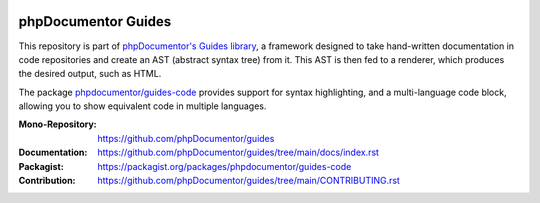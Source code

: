 
..  image:: http://poser.pugx.org/phpdocumentor/guides-code/require/php
    :alt: PHP Version Require
    :target: https://packagist.org/packages/phpdocumentor/guides-code

..  image:: http://poser.pugx.org/phpdocumentor/guides-code/v/unstable
    :alt: Latest Unstable Version
    :target: https://packagist.org/packages/phpdocumentor/guides-code

..  image:: https://poser.pugx.org/phpdocumentor/guides-code/d/total
    :alt: Total Downloads
    :target: https://packagist.org/packages/phpdocumentor/guides-code

..  image:: https://poser.pugx.org/phpdocumentor/guides-code/d/monthly
    :alt: Monthly Downloads
    :target: https://packagist.org/packages/phpdocumentor/guides-code

====================
phpDocumentor Guides
====================

This repository is part of `phpDocumentor's Guides library <https://github.com/phpDocumentor/guides>`__, a framework
designed to take hand-written documentation in code repositories and create an AST (abstract syntax tree) from it.
This AST is then fed to a renderer, which produces the desired output, such as HTML.

The package `phpdocumentor/guides-code <https://packagist.org/packages/phpdocumentor/guides-code>`__ provides
support for syntax highlighting, and a multi-language code block, allowing you to show equivalent code in multiple languages.

:Mono-Repository:   https://github.com/phpDocumentor/guides
:Documentation:     https://github.com/phpDocumentor/guides/tree/main/docs/index.rst
:Packagist:         https://packagist.org/packages/phpdocumentor/guides-code
:Contribution:      https://github.com/phpDocumentor/guides/tree/main/CONTRIBUTING.rst
